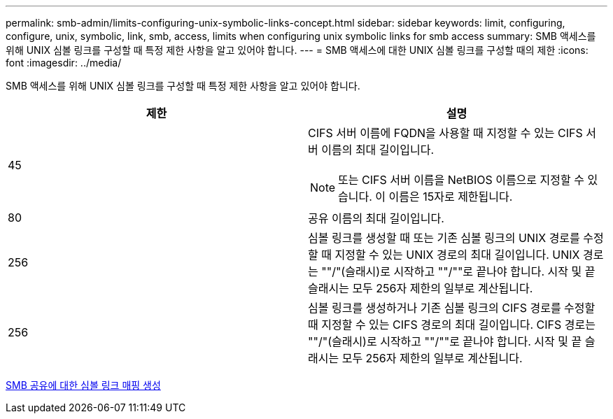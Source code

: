 ---
permalink: smb-admin/limits-configuring-unix-symbolic-links-concept.html 
sidebar: sidebar 
keywords: limit, configuring, configure, unix, symbolic, link, smb, access, limits when configuring unix symbolic links for smb access 
summary: SMB 액세스를 위해 UNIX 심볼 링크를 구성할 때 특정 제한 사항을 알고 있어야 합니다. 
---
= SMB 액세스에 대한 UNIX 심볼 링크를 구성할 때의 제한
:icons: font
:imagesdir: ../media/


[role="lead"]
SMB 액세스를 위해 UNIX 심볼 링크를 구성할 때 특정 제한 사항을 알고 있어야 합니다.

|===
| 제한 | 설명 


 a| 
45
 a| 
CIFS 서버 이름에 FQDN을 사용할 때 지정할 수 있는 CIFS 서버 이름의 최대 길이입니다.

[NOTE]
====
또는 CIFS 서버 이름을 NetBIOS 이름으로 지정할 수 있습니다. 이 이름은 15자로 제한됩니다.

====


 a| 
80
 a| 
공유 이름의 최대 길이입니다.



 a| 
256
 a| 
심볼 링크를 생성할 때 또는 기존 심볼 링크의 UNIX 경로를 수정할 때 지정할 수 있는 UNIX 경로의 최대 길이입니다. UNIX 경로는 ""/"(슬래시)로 시작하고 ""/""로 끝나야 합니다. 시작 및 끝 슬래시는 모두 256자 제한의 일부로 계산됩니다.



 a| 
256
 a| 
심볼 링크를 생성하거나 기존 심볼 링크의 CIFS 경로를 수정할 때 지정할 수 있는 CIFS 경로의 최대 길이입니다. CIFS 경로는 ""/"(슬래시)로 시작하고 ""/""로 끝나야 합니다. 시작 및 끝 슬래시는 모두 256자 제한의 일부로 계산됩니다.

|===
xref:create-symbolic-link-mappings-task.adoc[SMB 공유에 대한 심볼 링크 매핑 생성]
